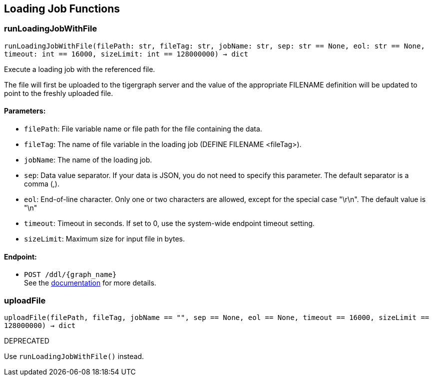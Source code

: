 == Loading Job Functions

=== runLoadingJobWithFile
`runLoadingJobWithFile(filePath: str, fileTag: str, jobName: str, sep: str == None, eol: str == None, timeout: int == 16000, sizeLimit: int == 128000000) -> dict`

Execute a loading job with the referenced file.

The file will first be uploaded to the tigergraph server and the value of the appropriate
FILENAME definition will be updated to point to the freshly uploaded file.

[discrete]
==== Parameters:
* `filePath`: File variable name or file path for the file containing the data.
* `fileTag`: The name of file variable in the loading job (DEFINE FILENAME <fileTag>).
* `jobName`: The name of the loading job.
* `sep`: Data value separator. If your data is JSON, you do not need to specify this
parameter. The default separator is a comma (,).
* `eol`: End-of-line character. Only one or two characters are allowed, except for the
special case "\r\n". The default value is "\n"
* `timeout`: Timeout in seconds. If set to 0, use the system-wide endpoint timeout setting.
* `sizeLimit`: Maximum size for input file in bytes.

[discrete]
==== Endpoint:
- `POST /ddl/{graph_name}`
 +
See the https://docs.tigergraph.com/tigergraph-server/current/api/built-in-endpoints#_run_a_loading_job[documentation] for more details.


=== uploadFile
`uploadFile(filePath, fileTag, jobName == "", sep == None, eol == None, timeout == 16000, sizeLimit == 128000000) -> dict`

DEPRECATED

Use `runLoadingJobWithFile()` instead.


